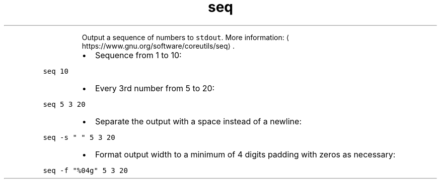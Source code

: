 .TH seq
.PP
.RS
Output a sequence of numbers to \fB\fCstdout\fR\&.
More information: \[la]https://www.gnu.org/software/coreutils/seq\[ra]\&.
.RE
.RS
.IP \(bu 2
Sequence from 1 to 10:
.RE
.PP
\fB\fCseq 10\fR
.RS
.IP \(bu 2
Every 3rd number from 5 to 20:
.RE
.PP
\fB\fCseq 5 3 20\fR
.RS
.IP \(bu 2
Separate the output with a space instead of a newline:
.RE
.PP
\fB\fCseq \-s " " 5 3 20\fR
.RS
.IP \(bu 2
Format output width to a minimum of 4 digits padding with zeros as necessary:
.RE
.PP
\fB\fCseq \-f "%04g" 5 3 20\fR
